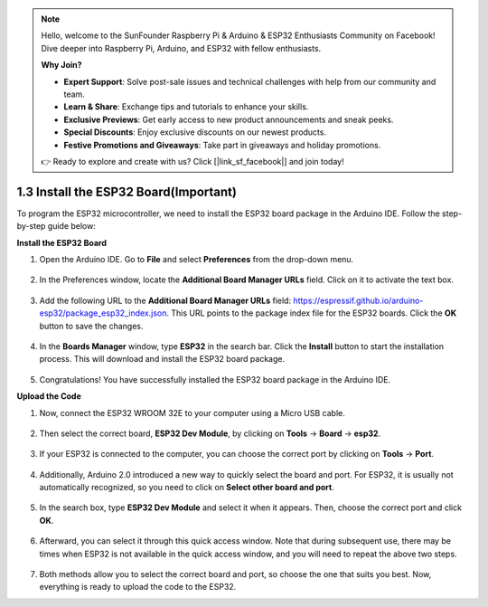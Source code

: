 .. note::

    Hello, welcome to the SunFounder Raspberry Pi & Arduino & ESP32 Enthusiasts Community on Facebook! Dive deeper into Raspberry Pi, Arduino, and ESP32 with fellow enthusiasts.

    **Why Join?**

    - **Expert Support**: Solve post-sale issues and technical challenges with help from our community and team.
    - **Learn & Share**: Exchange tips and tutorials to enhance your skills.
    - **Exclusive Previews**: Get early access to new product announcements and sneak peeks.
    - **Special Discounts**: Enjoy exclusive discounts on our newest products.
    - **Festive Promotions and Giveaways**: Take part in giveaways and holiday promotions.

    👉 Ready to explore and create with us? Click [|link_sf_facebook|] and join today!

1.3 Install the ESP32 Board(Important)
===========================================

To program the ESP32 microcontroller, we need to install the ESP32 board package in the Arduino IDE. Follow the step-by-step guide below:

**Install the ESP32 Board**

#. Open the Arduino IDE. Go to **File** and select **Preferences** from the drop-down menu.

    .. image:: img/install_esp321.png

#. In the Preferences window, locate the **Additional Board Manager URLs** field. Click on it to activate the text box.

    .. image:: img/install_esp322.png

#. Add the following URL to the **Additional Board Manager URLs** field: https://espressif.github.io/arduino-esp32/package_esp32_index.json. This URL points to the package index file for the ESP32 boards. Click the **OK** button to save the changes.

    .. image:: img/install_esp323.png

#. In the **Boards Manager** window, type **ESP32** in the search bar. Click the **Install** button to start the installation process. This will download and install the ESP32 board package.

    .. image:: img/install_esp324.png

#. Congratulations! You have successfully installed the ESP32 board package in the Arduino IDE. 

**Upload the Code**

#. Now, connect the ESP32 WROOM 32E to your computer using a Micro USB cable. 

    .. image:: ../../img/plugin_esp32.png
        :width: 600
        :align: center

#. Then select the correct board, **ESP32 Dev Module**, by clicking on **Tools** -> **Board** -> **esp32**.

    .. image:: img/install_esp325.png

#. If your ESP32 is connected to the computer, you can choose the correct port by clicking on **Tools** -> **Port**.

    .. image:: img/install_esp326.png

#. Additionally, Arduino 2.0 introduced a new way to quickly select the board and port. For ESP32, it is usually not automatically recognized, so you need to click on **Select other board and port**.

    .. image:: img/install_esp327.png

#. In the search box, type **ESP32 Dev Module** and select it when it appears. Then, choose the correct port and click **OK**.

    .. image:: img/install_esp328.png

#. Afterward, you can select it through this quick access window. Note that during subsequent use, there may be times when ESP32 is not available in the quick access window, and you will need to repeat the above two steps.

    .. image:: img/install_esp329.png

#. Both methods allow you to select the correct board and port, so choose the one that suits you best. Now, everything is ready to upload the code to the ESP32.




